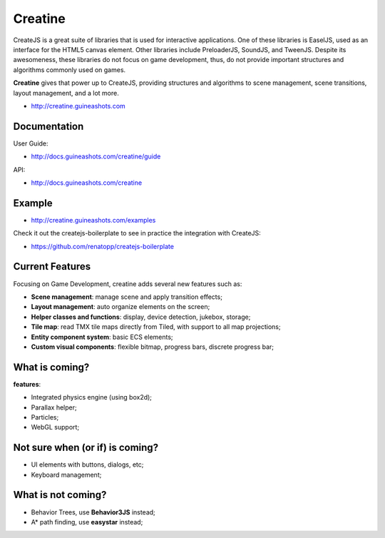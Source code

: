 ========
Creatine
========

CreateJS is a great suite of libraries that is used for interactive 
applications. One of these libraries is EaselJS, used as an interface for the 
HTML5 canvas element. Other libraries include PreloaderJS, SoundJS, and 
TweenJS. Despite its awesomeness, these libraries do not focus on game 
development, thus, do not provide important structures and algorithms commonly 
used on games.

**Creatine** gives that power up to CreateJS, providing structures and 
algorithms to scene management, scene transitions, layout management, and a lot
more.

- http://creatine.guineashots.com


-------------
Documentation
-------------

User Guide:

- http://docs.guineashots.com/creatine/guide

API:

- http://docs.guineashots.com/creatine


-------
Example
-------

- http://creatine.guineashots.com/examples

Check it out the createjs-boilerplate to see in practice the integration with 
CreateJS:

- https://github.com/renatopp/createjs-boilerplate


----------------
Current Features
----------------

Focusing on Game Development, creatine adds several new features such as:

- **Scene management**: manage scene and apply transition effects;
- **Layout management**: auto organize elements on the screen;
- **Helper classes and functions**: display, device detection, jukebox, 
  storage;
- **Tile map**: read TMX tile maps directly from Tiled, with support to all
  map projections;
- **Entity component system**: basic ECS elements;
- **Custom visual components**: flexible bitmap, progress bars, discrete 
  progress bar;


---------------
What is coming?
---------------

**features**:

- Integrated physics engine (using box2d);
- Parallax helper;
- Particles;
- WebGL support;


--------------------------------
Not sure when (or if) is coming?
--------------------------------

- UI elements with buttons, dialogs, etc;
- Keyboard management;


-------------------
What is not coming?
-------------------

- Behavior Trees, use **Behavior3JS** instead;
- A* path finding, use **easystar** instead;
